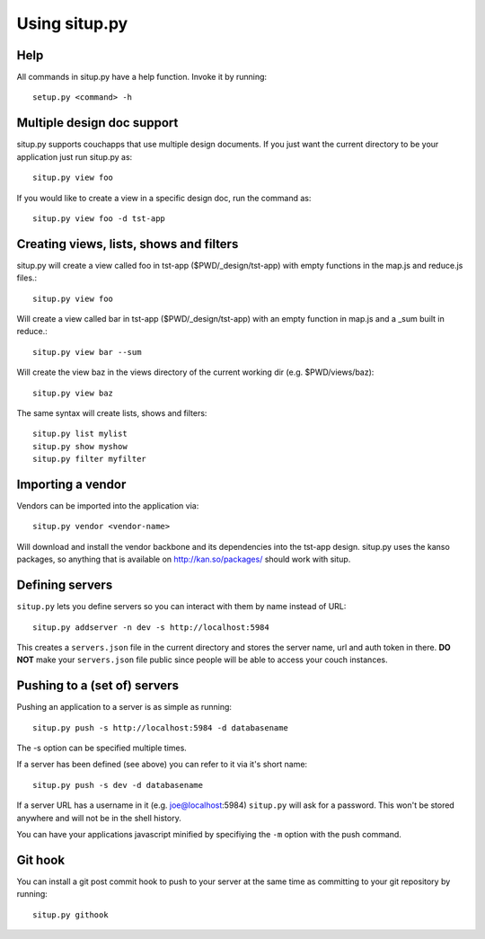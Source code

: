 Using situp.py
========================================
Help
----------------------------------------
All commands in situp.py have a help function. Invoke it by running: ::

    setup.py <command> -h


Multiple design doc support
----------------------------------------
situp.py supports couchapps that use multiple design documents. If you just
want the current directory to be your application just run situp.py as: ::

	situp.py view foo

If you would like to create a view in a specific design doc, run the command
as: ::

	situp.py view foo -d tst-app

Creating views, lists, shows and filters
----------------------------------------
situp.py will create a view called foo in tst-app ($PWD/_design/tst-app) with
empty functions in the map.js and reduce.js files.::

	situp.py view foo

Will create a view called bar in tst-app ($PWD/_design/tst-app) with an empty
function in map.js and a _sum built in reduce.::

	situp.py view bar --sum

Will create the view baz in the views directory of the current working dir
(e.g. $PWD/views/baz)::

	situp.py view baz

The same syntax will create lists, shows and filters: ::

	situp.py list mylist
	situp.py show myshow
	situp.py filter myfilter

Importing a vendor
----------------------------------------
Vendors can be imported into the application via: ::

	situp.py vendor <vendor-name>

Will download and install the vendor backbone and its dependencies into the
tst-app design. situp.py uses the kanso packages, so anything that is available
on http://kan.so/packages/ should work with situp.

Defining servers
----------------------------------------
``situp.py`` lets you define servers so you can interact with them by name
instead of URL: ::

	situp.py addserver -n dev -s http://localhost:5984

This creates a ``servers.json`` file in the current directory and stores the
server name, url and auth token in there. **DO NOT** make your ``servers.json``
file public since people will be able to access your couch instances.

Pushing to a (set of) servers
----------------------------------------
Pushing an application to a server is as simple as running: ::

	situp.py push -s http://localhost:5984 -d databasename

The -s option can be specified multiple times.

If a server has been defined (see above) you can refer to it via it's short
name: ::

	situp.py push -s dev -d databasename

If a server URL has a username in it (e.g. joe@localhost:5984) ``situp.py``
will ask for a password. This won't be stored anywhere and will not be in the
shell history.

You can have your applications javascript minified by specifiying the ``-m``
option with the push command.

Git hook
----------------------------------------

You can install a git post commit hook to push to your server at the same time
as committing to your git repository by running: ::

    situp.py githook
